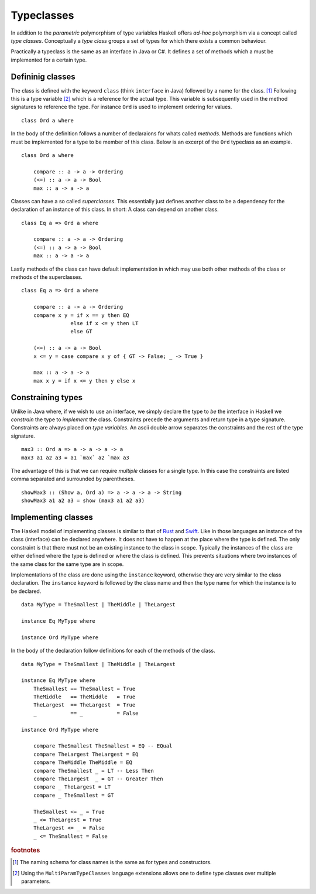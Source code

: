 Typeclasses
===========

In addition to the *parametric* polymorphism of type variables Haskell offers *ad-hoc* polymorphism via a concept called *type classes*.
Conceptually a *type class* groups a set of types for which there exists a common behaviour.

Practically a typeclass is the same as an interface in Java or C#.
It defines a set of methods which a must be implemented for a certain type.

Defininig classes
-----------------

The class is defined with the keyword ``class`` (think ``interface`` in Java) followed by a name for the class. [#class_names]_
Following this is a type variable [#multi_param_classes]_ which is a reference for the actual type.
This variable is subsequently used in the method signatures to reference the type.
For instance ``Ord`` is used to implement ordering for values.

:: 

    class Ord a where

In the body of the definition follows a number of declaraions for whats called *methods*.
Methods are functions which must be implemented for a type to be member of this class.
Below is an excerpt of the ``Ord`` typeclass as an example.

::

    class Ord a where

        compare :: a -> a -> Ordering
        (<=) :: a -> a -> Bool
        max :: a -> a -> a

Classes can have a so called *superclasses*. 
This essentially just defines another class to be a dependency for the declaration of an instance of this class.
In short: A class can depend on another class.

::

    class Eq a => Ord a where

        compare :: a -> a -> Ordering
        (<=) :: a -> a -> Bool
        max :: a -> a -> a

Lastly methods of the class can have default implementation in which may use both other methods of the class or methods of the superclasses.

::

    class Eq a => Ord a where

        compare :: a -> a -> Ordering
        compare x y = if x == y then EQ
                    else if x <= y then LT
                    else GT

        (<=) :: a -> a -> Bool
        x <= y = case compare x y of { GT -> False; _ -> True }

        max :: a -> a -> a
        max x y = if x <= y then y else x


Constraining types
------------------

Unlike in Java where, if we wish to use an interface, we simply declare the type to *be* the interface in Haskell we *constrain* the type to *implement* the class.
Constraints precede the arguments and return type in a type signature.
Constraints are always placed on *type variables*.
An ascii double arrow separates the constraints and the rest of the type signature.

::

    max3 :: Ord a => a -> a -> a -> a
    max3 a1 a2 a3 = a1 `max` a2 `max a3

The advantage of this is that we can require *multiple* classes for a single type.
In this case the constraints are listed comma separated and surrounded by parentheses.

::

    showMax3 :: (Show a, Ord a) => a -> a -> a -> String
    showMax3 a1 a2 a3 = show (max3 a1 a2 a3)

Implementing classes
--------------------

The Haskell model of implementing classes is similar to that of `Rust`_ and `Swift`_.
Like in those languages an instance of the class (interface) can be declared anywhere.
It does not have to happen at the place where the type is defined.
The only constraint is that there must not be an existing instance to the class in scope.
Typically the instances of the class are either defined where the type is defined or where the class is defined.
This prevents situations where two instances of the same class for the same type are in scope.

Implementations of the class are done using the ``instance`` keyword, otherwise they are very similar to the class declaration.
The ``instance`` keyword is followed by the class name and then the type name for which the instance is to be declared.

.. _Rust: https://www.rust-lang.org
.. _Scala: https://www.scala-lang.org
.. _Swift: https://swift.org

::

    data MyType = TheSmallest | TheMiddle | TheLargest

    instance Eq MyType where

    instance Ord MyType where
        

In the body of the declaration follow definitions for each of the methods of the class.

::

    data MyType = TheSmallest | TheMiddle | TheLargest

    instance Eq MyType where
        TheSmallest == TheSmallest = True
        TheMiddle   == TheMiddle   = True
        TheLargest  == TheLargest  = True
        _           == _           = False

    instance Ord MyType where

        compare TheSmallest TheSmallest = EQ -- EQual
        compare TheLargest TheLargest = EQ 
        compare TheMiddle TheMiddle = EQ
        compare TheSmallest _ = LT -- Less Then
        compare TheLargest  _ = GT -- Greater Then
        compare _ TheLargest = LT
        compare _ TheSmallest = GT

        TheSmallest <= _ = True
        _ <= TheLargest = True
        TheLargest <= _ = False
        _ <= TheSmallest = False





.. rubric:: footnotes

.. [#class_names] The naming schema for class names is the same as for types and constructors.

.. [#multi_param_classes] Using the ``MultiParamTypeClasses`` language extensions allows one to define type classes over multiple parameters.
